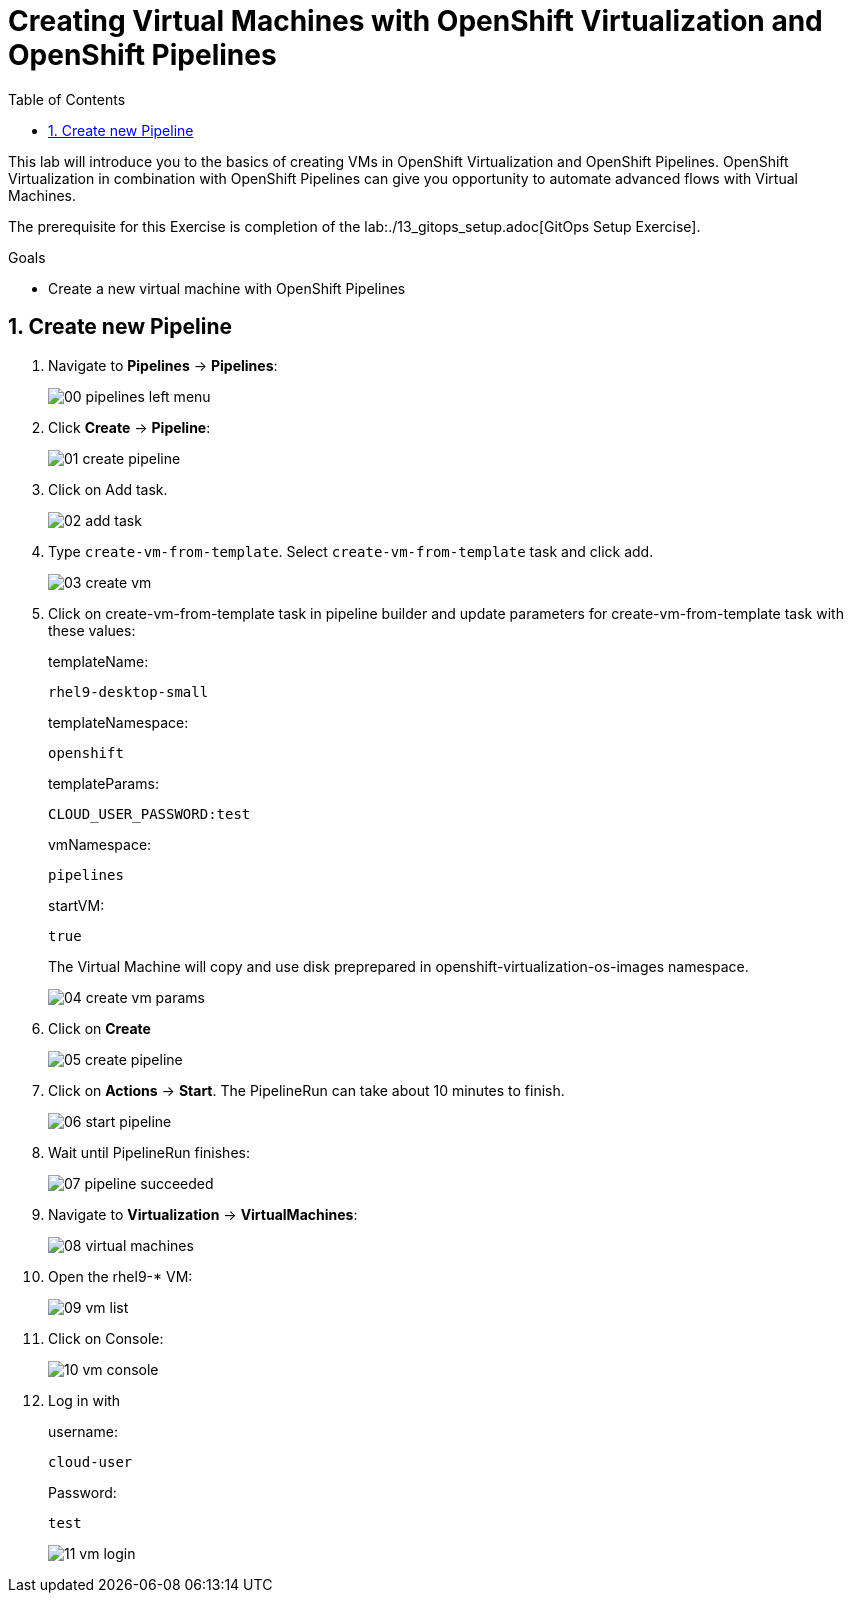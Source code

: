 :scrollbar:
:toc2:
:numbered:

= Creating Virtual Machines with OpenShift Virtualization and OpenShift Pipelines

:numbered:

This lab will introduce you to the basics of creating VMs in OpenShift Virtualization and OpenShift Pipelines. OpenShift Virtualization in combination with OpenShift Pipelines can give you opportunity to automate advanced flows with Virtual Machines.

The prerequisite for this Exercise is completion of the lab:./13_gitops_setup.adoc[GitOps Setup Exercise].

.Goals
* Create a new virtual machine with OpenShift Pipelines

== Create new Pipeline
. Navigate to *Pipelines* -> *Pipelines*:
+
image::images/virtualization_pipelines/00_pipelines_left_menu.png[]

. Click *Create* -> *Pipeline*:
+
image::images/virtualization_pipelines/01_create_pipeline.png[]

. Click on Add task.
+
image::images/virtualization_pipelines/02_add_task.png[]

. Type `create-vm-from-template`. Select `create-vm-from-template` task and click add.
+
image::images/virtualization_pipelines/03_create_vm.png[]

. Click on create-vm-from-template task in pipeline builder and update parameters for create-vm-from-template task with these values:
+
templateName:
+
----
rhel9-desktop-small
----
+
templateNamespace:
+
----
openshift
----
+
templateParams:
+
----
CLOUD_USER_PASSWORD:test
----
+
vmNamespace:
+
----
pipelines
----
+
startVM:
+
----
true
----
+
The Virtual Machine will copy and use disk preprepared in openshift-virtualization-os-images namespace.
+
image::images/virtualization_pipelines/04_create_vm_params.png[]

. Click on *Create*
+
image::images/virtualization_pipelines/05_create_pipeline.png[]

. Click on *Actions* -> *Start*. The PipelineRun can take about 10 minutes to finish.
+
image::images/virtualization_pipelines/06_start_pipeline.png[]

. Wait until PipelineRun finishes:
+
image::images/virtualization_pipelines/07_pipeline_succeeded.png[]

. Navigate to *Virtualization* -> *VirtualMachines*:
+
image::images/virtualization_pipelines/08_virtual_machines.png[]

. Open the rhel9-* VM:
+
image::images/virtualization_pipelines/09_vm_list.png[]

. Click on Console:
+
image::images/virtualization_pipelines/10_vm_console.png[]

. Log in with
+
username:
+
----
cloud-user
----
+
Password:
+
----
test
----
+
image::images/virtualization_pipelines/11_vm_login.png[]
